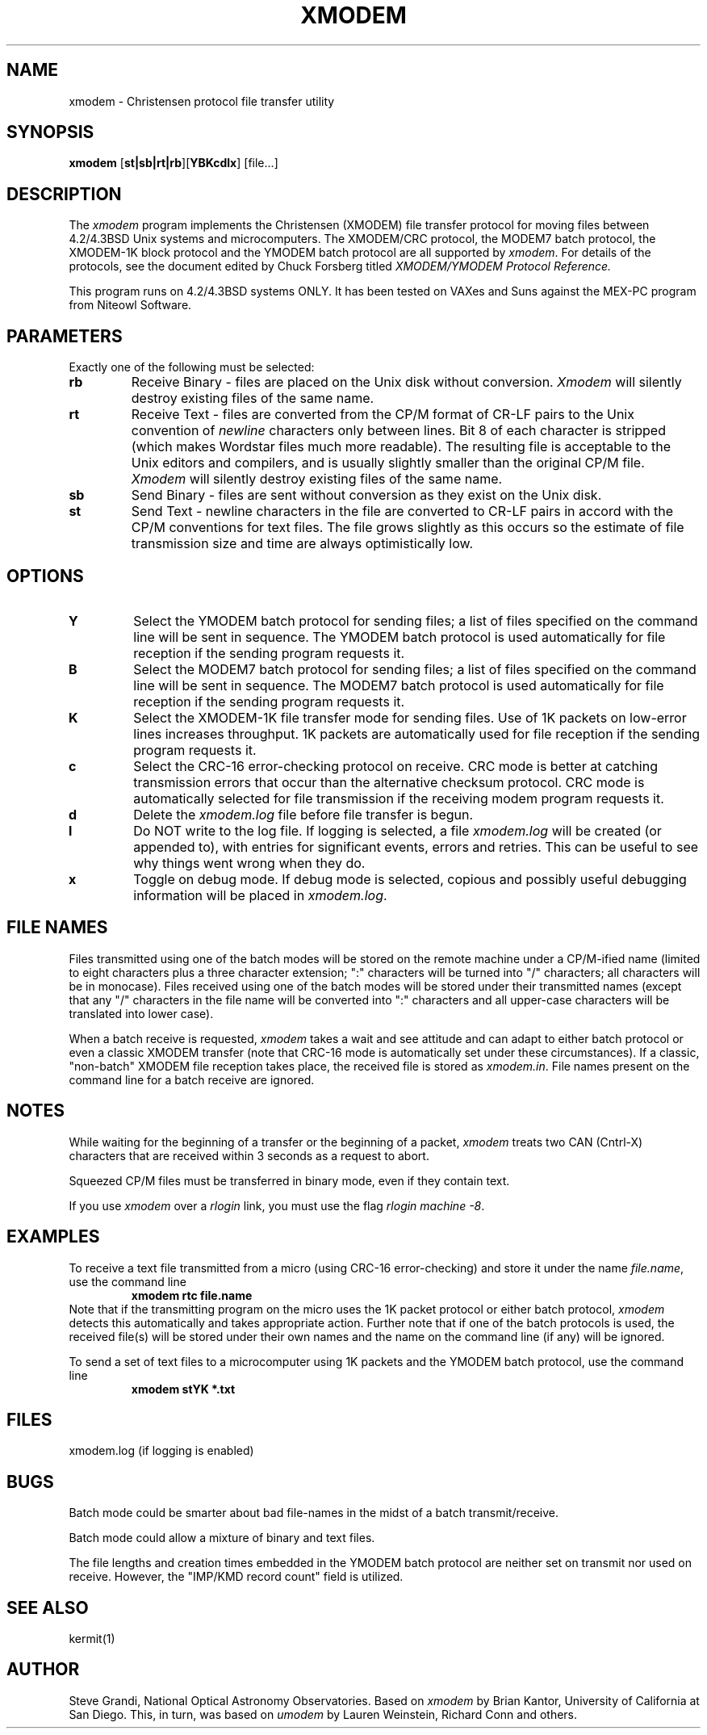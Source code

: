 .TH XMODEM LOCAL "August 26, 1986"
.UC 4.2
.SH NAME
xmodem \- Christensen protocol file transfer utility
.SH SYNOPSIS
.B xmodem
[\fBst|sb|rt|rb\fR][\fBYBKcdlx\fR]
[file...]
.br
.SH DESCRIPTION
The
.I xmodem
program implements the Christensen (XMODEM) file transfer
protocol for moving files between 4.2/4.3BSD Unix systems and microcomputers.
The XMODEM/CRC protocol, the MODEM7 batch protocol, the XMODEM-1K
block protocol and the YMODEM batch protocol are all supported by 
.IR xmodem .
For details of the protocols,
see the document edited by Chuck Forsberg titled
.I
XMODEM/YMODEM Protocol Reference.
.sp
This program runs on 4.2/4.3BSD systems ONLY.  It has been tested on VAXes
and Suns against the MEX-PC program from Niteowl Software.
.PP
.SH PARAMETERS
Exactly one of the following must be selected:
.TP
.B rb  
Receive Binary - files are placed on the Unix disk without conversion.
.I Xmodem
will silently destroy existing files of the same name.
.TP
.B rt  
Receive Text - files are converted from the CP/M format of CR-LF pairs to the Unix
convention of 
.I newline 
characters only between lines.  
Bit 8 of each character is stripped (which makes Wordstar files much
more readable).
The resulting file
is acceptable to the Unix editors and compilers, and is usually slightly
smaller than the original CP/M file.
.I Xmodem
will silently destroy existing files of the same name.
.TP
.B sb  
Send Binary - files are sent without conversion as they exist on the Unix disk.
.TP
.B st  
Send Text - newline characters in the file are converted to CR-LF pairs
in accord with the CP/M conventions for text files.  The file grows
slightly as this occurs so the estimate of file transmission size and
time are always optimistically low.
.PP
.SH OPTIONS
.TP
.B Y
Select the YMODEM batch protocol for sending files; a list of files specified
on the command line will be sent in sequence.  The YMODEM batch protocol is 
used automatically for file reception if the sending program requests it.
.TP
.B B
Select the MODEM7 batch protocol for sending files; a list of files specified
on the command line will be sent in sequence.  The MODEM7 batch protocol is 
used automatically for file reception if the sending program requests it.
.TP
.B K
Select the XMODEM-1K file transfer mode for sending files. Use of 1K packets on
low-error lines increases throughput.  1K packets are automatically
used for file reception if the sending program requests it.
.TP
.B c   
Select the CRC-16 error-checking protocol on receive.  CRC mode is better at catching
transmission errors that occur than the alternative checksum protocol.  
CRC mode is automatically selected for file
transmission if the receiving modem program requests it.
.TP
.B d   
Delete the 
.I xmodem.log
file before file transfer is begun.
.TP
.B l   
Do NOT write to the log file.  If logging is selected, a file
.I xmodem.log 
will be created (or appended to), with entries for significant events, errors
and retries.  This can be useful to see why things went wrong
when they do.
.TP
.B x
Toggle on debug mode.  If debug mode is selected, copious and possibly
useful debugging information will be placed in 
.IR xmodem.log .
.SH "FILE NAMES"
Files transmitted using one of the batch modes
will be stored on the remote machine under a CP/M-ified name (limited
to eight characters plus a three character extension; ":" characters will
be turned into "/" characters; all characters will be in monocase).  Files received using one of the batch modes
will be stored under their transmitted names (except that any "/" characters
in the file name will be converted into ":" characters and all upper-case
characters will be translated into lower case).
.PP
When a batch receive is requested,
.I xmodem
takes a wait and see attitude and can adapt to either batch protocol or even
a classic XMODEM transfer (note that CRC-16 mode is automatically set under
these circumstances).
If a classic, "non-batch" XMODEM file reception takes place, 
the received file is stored as
.IR xmodem.in .
File names present on the command line for a batch receive are ignored.
.SH NOTES
While waiting for the beginning of a transfer or the beginning of a packet,
.I xmodem
treats two CAN (Cntrl-X) characters that are received within 3 seconds
as a request to abort.
.PP
Squeezed CP/M files must be transferred in binary mode, even if they
contain text.
.PP
If you use 
.I xmodem
over a 
.I rlogin
link, you must use the flag
.IR "rlogin machine -8" .
.SH EXAMPLES
To receive a text file transmitted from a micro (using CRC-16
error-checking) and store it under the
name 
.IR file.name ,
use the command line
.RS
.B "xmodem rtc file.name"
.RE
Note that if the transmitting program on the micro uses the 1K packet
protocol or either batch protocol,
.I xmodem
detects this automatically and takes appropriate action.  Further
note that if one of the batch protocols is used, the received file(s)
will be stored under their own names and the name on the command line
(if any) will be ignored.
.PP
To send a set of text files to a microcomputer using 1K packets and the
YMODEM batch protocol, use the command line
.RS
.B "xmodem stYK *.txt"
.RE
.SH FILES
xmodem.log (if logging is enabled)
.SH BUGS
Batch mode could be smarter about bad file-names in the midst of a
batch transmit/receive.
.PP
Batch mode could allow a mixture of binary and text files.
.PP
The file lengths and creation times embedded in the YMODEM batch protocol are
neither set on transmit nor used on receive.  However, the "IMP/KMD record
count" field is utilized.
.SH SEE ALSO
kermit(1)
.SH AUTHOR
Steve Grandi, National Optical Astronomy Observatories.  Based on
.I xmodem
by Brian Kantor, University of California at San Diego.
This, in turn, was based on
.I umodem
by Lauren Weinstein, Richard Conn and others.
